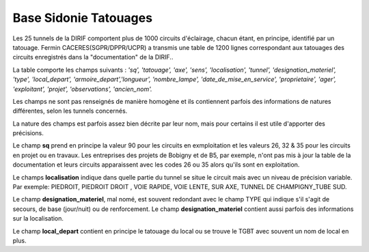 Base Sidonie Tatouages
========================
Les 25 tunnels de la DIRIF comportent plus de 1000 circuits d'éclairage, chacun étant, en principe, identifié par un tatouage.
Fermin CACERES(SGPR/DPPR/UCPR) a transmis une table de 1200 lignes correspondant aux tatouages des circuits enregistrés dans la "documentation" de la DIRIF..
    
La table comporte les champs suivants : 
*'sq', 'tatouage', 'axe', 'sens', 'localisation', 'tunnel',   'designation_materiel', 'type', 'local_depart', 'armoire_depart','longueur', 'nombre_lampe', 'date_de_mise_en_service', 'proprietaire',  'ager', 'exploitant', 'projet', 'observations', 'ancien_nom'.*

Les champs ne sont pas renseignés de manière homogène et ils contiennent parfois des informations de natures différentes, selon les tunnels concernés.
  
La nature des champs est parfois assez bien décrite par leur nom, mais pour certains il est utile d'apporter des précisions.

Le champ **sq** prend en principe la valeur 90 pour les circuits en exmploitation et les valeurs 26, 32 & 35 pour les circuits en projet ou en travaux. 
Les entreprises des projets de Bobigny et de B5, par exemple, n'ont pas mis à jour la table de la documentation et leurs circuits apparaissent avec les codes 26 ou 35 alors qu'ils sont en exploitation.

Le  champs **localisation** indique dans quelle partie du tunnel se situe le circuit mais avec un niveau de précision variable. Par exemple:  
PIEDROIT, PIEDROIT DROIT , VOIE RAPIDE, VOIE LENTE, SUR AXE, TUNNEL DE CHAMPIGNY_TUBE SUD.
 
Le champ **designation_materiel**, mal nomé, est souvent redondant avec le champ TYPE qui indique s'il s'agit de secours, de base (jour/nuit) ou de renforcement. 
Le champ **designation_materiel**  contient aussi parfois des informations sur la localisation.

Le champ **local_depart** contient en principe le tatouage du local ou se trouve le TGBT avec souvent un nom de local en plus. 


